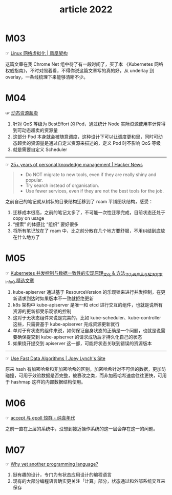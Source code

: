 #+TITLE: article 2022

* 目录                                                    :TOC_4_gh:noexport:
- [[#m03][M03]]
- [[#m04][M04]]
- [[#m05][M05]]
- [[#m06][M06]]
- [[#m07][M07]]

* M03
  ☞ [[http://icyfenix.cn/immutable-infrastructure/network/linux-vnet.html][Linux 网络虚拟化 | 凤凰架构]]

 这篇文章在我 Chrome Net 组中待了有一段时间了，买了本 《Kubernetes 网络权威指南》，不时对照着看，不得你说这篇文章写的真的好，从 underlay 到 overlay，一条线梳理下来能够清晰不少。

* M04
  ☞ [[https://help.aliyun.com/document_detail/412172.html][动态资源超卖]]

  1) 针对 QoS 等级为 BestEffort 的 Pod，通过统计 Node 实际资源使用率计算得到可动态超卖的资源量
  2) 这部分 Pod 本身就会被随意调度，这种设计下可以让调度更和里，同时可动态超卖的资源量是通过自定义资源来描述的，定义 Pod 时不影响 QoS 等级
  3) 就是需要自定义 Scheduler

  -----

  ☞ [[https://news.ycombinator.com/item?id=30903940][25+ years of personal knowledge management | Hacker News]]

  #+begin_quote
  - Do NOT migrate to new tools, even if they are really shiny and popular.
  - Try search instead of organisation.
  - Use fewer services, even if they are not the best tools for the job.
  #+end_quote

  之前自己的笔记就从树状的目录结构迁移到了 roam 平铺图状结构，感受：
  1) 迁移成本很高，之前的笔记太多了，不可能一次性迁移完成，目前状态还处于 copy on usage
  2) “搜索” 的体感比 “组织” 要好很多
  3) 将所有笔记放在了 roam 中，比之前分散在几个地方要舒服，不用纠结到底放在什么地方了

* M05
  ☞ [[https://www.infoq.cn/article/uiykpdhefgcdzivje9bp][Kubernetes 并发控制与数据一致性的实现原理_文化 & 方法_华为云产品与解决方案_InfoQ 精选文章]]

  1) kube-apiserver 通过基于 ResourceVersion 的乐观锁来进行并发控制，在更新请求到达时如果版本不一致就拒绝更新
  2) k8s 架构中 kube-apiserver 是唯一和 etcd 进行交互的组件，也就是说所有资源的更新都受乐观锁的控制
  3) 这对于无状态组件来说是完美的，比如 kube-scheduler、kube-controller 这些，只需要基于 kube-apiserver 完成资源更新就行
  4) 单对于有状态的组件来说，如何保证自身状态的正确是一个问题，也就是说需要确保提交到 kube-apiserver 的请求成功后才持久化自己的状态
  5) 如果绕开提交到 apiserver 这一部，可能将状态关联到错误的资源版本

  -----

  ☞ [[https://jolynch.github.io/posts/use_fast_data_algorithms/][Use Fast Data Algorithms | Joey Lynch's Site]]

  原来 hash 有加密哈希和非加密哈希的区别，加密哈希针对不可信的数据，更加防碰撞，可用于效验数据是否完整，被篡改之类，而非加密哈希速度往往更快，可用于 hashmap 这样的内部数据结构使用。

* M06
  ☞ [[https://pureage.info/2015/12/22/thundering-herd.html][accept 与 epoll 惊群 - 纯真年代]]

  之前一直在上层的系统中，没想到接近操作系统的这一层会存在这一的问题。

* M07
  ☞ [[https://www.cell-lang.net/faq.html][Why yet another programming language?]]

  1) 挺有趣的设计，专门为有状态应用设计的编程语言
  2) 现有的大部分编程语言确实更关注「计算」部分，状态通过和外部系统交互来保存
